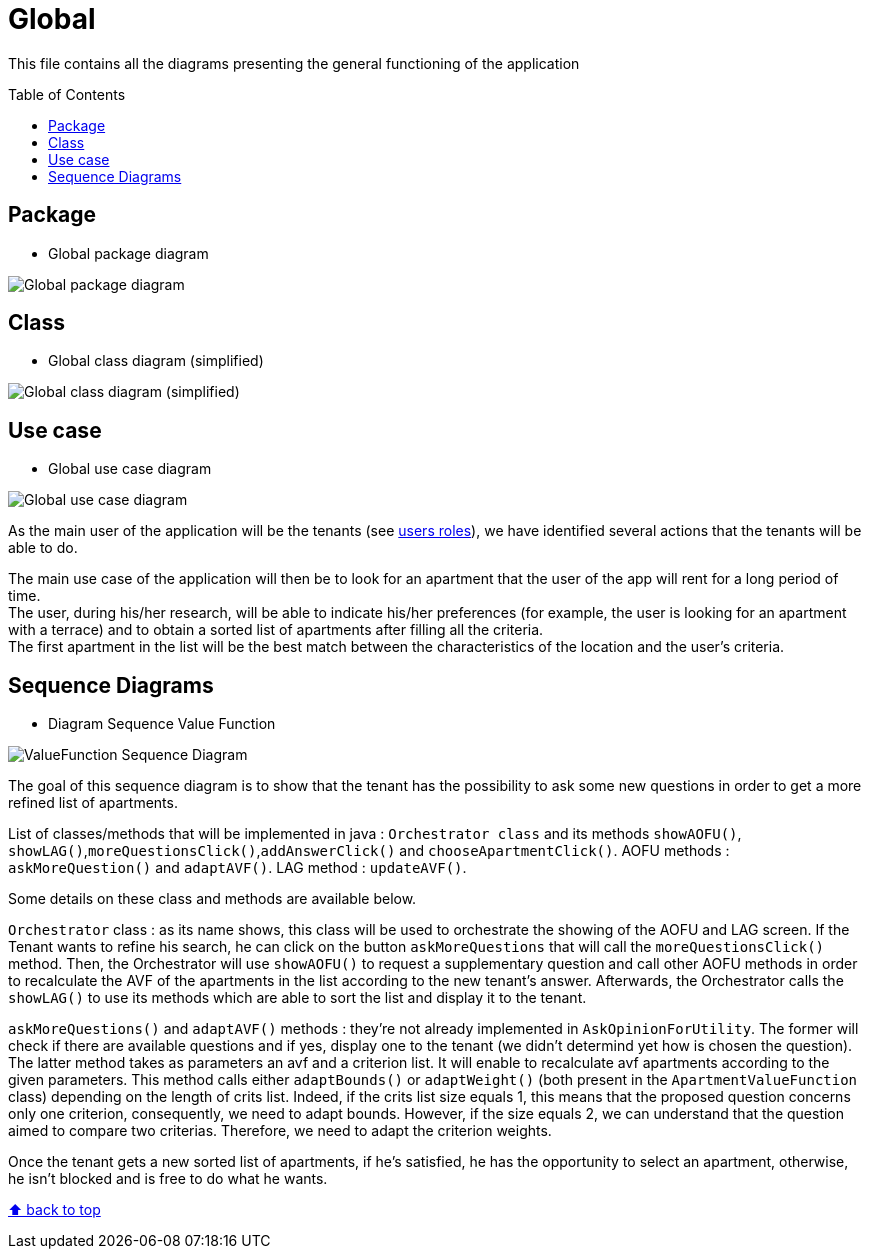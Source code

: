 :tip-caption: :bulb:
:note-caption: :information_source:
:important-caption: :heavy_exclamation_mark:
:caution-caption: :fire:
:warning-caption: :warning:
:imagesdir: img/
:toc:
:toc-placement!:

= Global

This file contains all the diagrams presenting the general functioning of the application

toc::[]

== Package

* Global package diagram

image::diagram-package-global.png?raw=true[Global package diagram]


== Class

* Global class diagram (simplified)

image::diagram-class-global-simplified.png?raw=true[Global class diagram (simplified)]


== Use case

* Global use case diagram

image::diagram-usecase-global.png?raw=true[Global use case diagram]

As the main user of the application will be the tenants (see link:README.adoc#users-roles[users roles]), we have identified several actions that the tenants will be able to do.

The main use case of the application will then be to look for an apartment that the user of the app will rent for a long period of time. +
The user, during his/her research, will be able to indicate his/her preferences (for example, the user is looking for an apartment with a terrace) and to obtain a sorted list of apartments after filling all the criteria. +
The first apartment in the list will be the best match between the characteristics of the location and the user’s criteria.


== Sequence Diagrams

* Diagram Sequence Value Function

image::diagram-sequence-valueFonction.png?raw=true[ValueFunction Sequence Diagram]

The goal of this sequence diagram is to show that the tenant has the possibility to ask some new questions in order to get a more refined list of apartments. 

List of classes/methods that will be implemented in java : 
`Orchestrator class` and its methods `showAOFU()`, `showLAG()`,`moreQuestionsClick()`,`addAnswerClick()` and `chooseApartmentClick()`.
AOFU methods : `askMoreQuestion()` and `adaptAVF()`.
LAG method : `updateAVF()`.

Some details on these class and methods are available below.

`Orchestrator` class : as its name shows, this class will be used to orchestrate the showing of the AOFU and LAG screen.
If the Tenant wants to refine his search, he can click on the button `askMoreQuestions` that will call the `moreQuestionsClick()` method. Then, the Orchestrator will use `showAOFU()` to request a supplementary question and call other AOFU methods in order to recalculate the AVF of the apartments in the list according to the new tenant's answer.
Afterwards, the Orchestrator calls the `showLAG()` to use its methods which are able to sort the list and display it to the tenant.

`askMoreQuestions()` and `adaptAVF()` methods : they're not already implemented in `AskOpinionForUtility`. 
The former will check if there are available questions and if yes, display one to the tenant (we didn't determind yet how is chosen the question). 
The latter method takes as parameters an avf and a criterion list. It will enable to recalculate avf apartments according to the given parameters. This method calls either `adaptBounds()` or `adaptWeight()` (both present in the `ApartmentValueFunction` class) depending on the length of crits list.
Indeed, if the crits list size equals 1, this means that the proposed question concerns only one criterion, consequently, we need to adapt bounds. However, if the size equals 2, we can understand that the question aimed to compare two criterias. Therefore, we need to adapt the criterion weights.

Once the tenant gets a new sorted list of apartments, if he's satisfied, he has the opportunity to select an apartment, otherwise, he isn't blocked and is free to do what he wants.


[%hardbreaks]
link:#toc[⬆ back to top]
